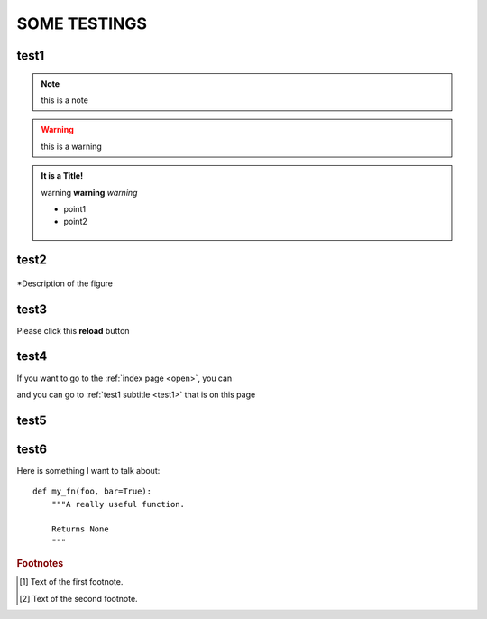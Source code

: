 .. _test1:
SOME TESTINGS
============
test1
------
.. note:: this is a note
.. warning:: this is a warning

.. admonition:: It is a Title!

   warning **warning** *warning*
   
   * point1
   * point2
   
   .. figure:: /image/icon.png
   
test2
------
   
.. figure:: /image/icon.png
   :scale: 40 % 
   :align: center

   *Description of the figure
   

test3
------

Please click this **reload**  |reload| button

.. |reload| image:: /image/ss.png


test4
------

If you want to go to the :ref:`index page <open>`, you can

and you can go to :ref:`test1 subtitle <test1>` that is on this page


test5
------

.. raw:: html

   <iframe width="560" height="315" src="https://www.youtube.com/embed/WMqGs2mWG_8" frameborder="0" allow="accelerometer; autoplay; clipboard-write; encrypted-media; gyroscope; picture-in-picture" allowfullscreen></iframe>
   
test6
------

Here is something I want to talk about::

    def my_fn(foo, bar=True):
        """A really useful function.

        Returns None
        """
		
		
.. rubric:: Footnotes

.. [#f1] Text of the first footnote.
.. [#f2] Text of the second footnote.

.. This is a comment.

.. meta::
   :keywords: backup
   :keywords lang=en: pleasefindthiskey pleasefindthiskeytoo
   :keywords lang=de: bittediesenkeyfinden

		